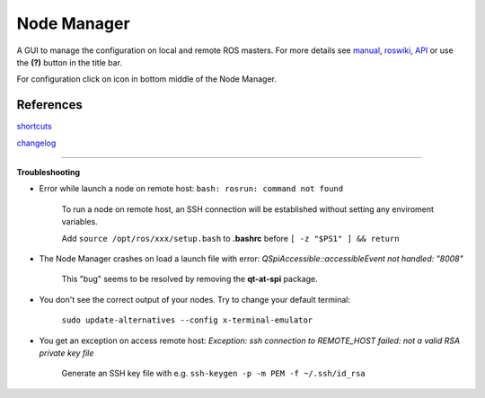 
Node Manager
============

A GUI to manage the configuration on local and remote ROS masters. For more details see manual_, roswiki_, API_ or use the **(?)** button in the title bar.

For configuration click on |settings| icon in bottom middle of the Node Manager.

.. _manual: http://fkie.github.io/multimaster_fkie/
.. _roswiki: http://www.ros.org/wiki/node_manager_fkie
.. _API: html/index.html
.. |settings| image:: images/crystal_clear_settings_24.png


References
----------

shortcuts_

changelog_

.. _shortcuts: manuals/shortcuts.rst
.. _changelog: ../CHANGELOG.rst

````

**Troubleshooting**

- Error while launch a node on remote host: ``bash: rosrun: command not found``

    To run a node on remote host, an SSH connection will be established without setting any enviroment variables.

    Add ``source /opt/ros/xxx/setup.bash`` to **.bashrc** before ``[ -z "$PS1" ] && return``

- The Node Manager crashes on load a launch file with error: *QSpiAccessible::accessibleEvent not handled: "8008"*

    This "bug" seems to be resolved by removing the **qt-at-spi** package.

- You don't see the correct output of your nodes. Try to change your default terminal:

    ``sudo update-alternatives --config x-terminal-emulator``

- You get an exception on access remote host: *Exception: ssh connection to REMOTE_HOST failed: not a valid RSA private key file*

    Generate an SSH key file with e.g. ``ssh-keygen -p -m PEM -f ~/.ssh/id_rsa``